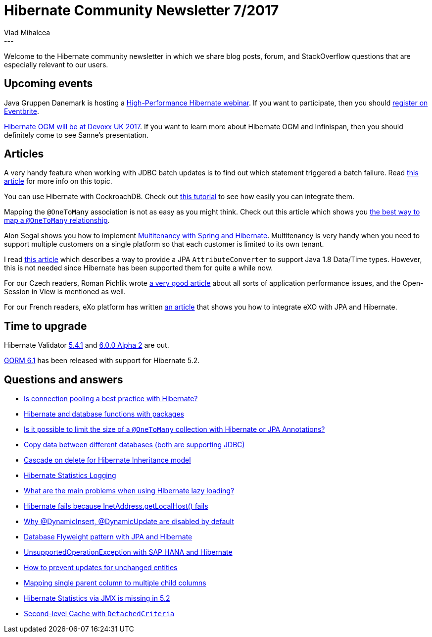 = Hibernate Community Newsletter 7/2017
Vlad Mihalcea
:awestruct-tags: [ "Discussions", "Hibernate ORM", "Newsletter" ]
:awestruct-layout: blog-post
---

Welcome to the Hibernate community newsletter in which we share blog posts, forum, and StackOverflow questions that are especially relevant to our users.

== Upcoming events

Java Gruppen Danemark is hosting a https://www.javagruppen.dk/55-arrangementer/arrangementer-2017/366-javagruppe-high-performance-hibernate-ga-hjem-mode-hos-miracle-i-aarhus[High-Performance Hibernate webinar].
If you want to participate, then you should https://www.eventbrite.com/e/javagruppe-high-performance-hibernate-ga-hjem-mde-hos-miracle-i-aarhus-tickets-33082229840[register on Eventbrite].

http://in.relation.to/2017/04/03/HibernateOGMatDevoxxUK2017/[Hibernate OGM will be at Devoxx UK 2017]. If you want to learn more about Hibernate OGM and Infinispan, then you should definitely come to see Sanne's presentation.

== Articles

A very handy feature when working with JDBC batch updates is to find out which statement triggered a batch failure.
Read https://vladmihalcea.com/how-to-find-which-statement-failed-in-a-jdbc-batch-update/[this article] for more info on this topic.

You can use Hibernate with CockroachDB. Check out https://www.cockroachlabs.com/docs/build-a-java-app-with-cockroachdb-hibernate.html[this tutorial] to see how easily you can integrate them.

Mapping the `@OneToMany` association is not as easy as you might think.
Check out this article which shows you https://vladmihalcea.com/the-best-way-to-map-a-onetomany-association-with-jpa-and-hibernate/[the best way to map a `@OneToMany` relationship].

Alon Segal shows you how to implement https://dzone.com/articles/spring-boot-hibernate-multitenancy-implementation[Multitenancy with Spring and Hibernate].
Multitenancy is very handy when you need to support multiple customers on a single platform so that each customer is limited to its own tenant.

I read http://www.codesod.com/2017/03/dealing-with-javas-localdatetime-in-jpa.html[this article] which describes a way to provide
a JPA `AttributeConverter` to support Java 1.8 Data/Time types. However, this is not needed since Hibernate has been supported them for quite a while now.

For our Czech readers, Roman Pichlík wrote http://www.dagblog.cz/2017/03/papirova-skalovatelnost-bcrypt-ladeni.html[a very good article] about all sorts of application performance issues,
and the Open-Session in View is mentioned as well.

For our French readers, eXo platform has written https://www.exoplatform.com/blog/fr/2017/03/28/developper-avec-jpa-et-exo-platform[an article] that shows you how to integrate eXO with JPA and Hibernate.

== Time to upgrade

Hibernate Validator http://in.relation.to/2017/03/23/hibernate-validator-541-final-out/[5.4.1] and
http://in.relation.to/2017/03/30/hibernate-validator-600-alpha2-out/[6.0.0 Alpha 2] are out.

http://grailsblog.objectcomputing.com/posts/2017/03/27/gorm-6.1-released.html[GORM 6.1] has been released with support for Hibernate 5.2.

== Questions and answers

* https://www.quora.com/Is-connection-pooling-a-best-practice-with-Hibernate/answer/Vlad-Mihalcea-1[Is connection pooling a best practice with Hibernate?]
* http://stackoverflow.com/questions/42953410/hibernate-change-query-dynamically/42953640#42953640[Hibernate and database functions with packages]
* http://stackoverflow.com/questions/26328187/is-it-possible-to-limit-the-size-of-a-onetomany-collection-with-hibernate-or-jp/26329733#26329733[Is it possible to limit the size of a `@OneToMany` collection with Hibernate or JPA Annotations?]
* http://stackoverflow.com/questions/40437848/copy-data-between-different-databases-both-are-jdbc-supported/42960998#42960998[Copy data between different databases (both are supporting JDBC)]
* http://stackoverflow.com/questions/24758888/hibernate-inheritance-cascade-on-delete/24759849#24759849[Cascade on delete for Hibernate Inheritance model]
* http://stackoverflow.com/questions/43119982/hibernate-statistical-logging/43135269#43135269[Hibernate Statistics Logging]
* http://stackoverflow.com/questions/4713563/what-are-the-main-problems-when-using-hibernate-lazy-loading[What are the main problems when using Hibernate lazy loading?]
* https://forum.hibernate.org/viewtopic.php?f=1&t=1044158[Hibernate fails because InetAddress.getLocalHost() fails]
* https://forum.hibernate.org/viewtopic.php?f=1&t=1044154[Why @DynamicInsert, @DynamicUpdate are disabled by default]
* https://forum.hibernate.org/viewtopic.php?f=1&t=1044169[Database Flyweight pattern with JPA and Hibernate]
* https://forum.hibernate.org/viewtopic.php?f=1&t=1044157[UnsupportedOperationException with SAP HANA and Hibernate]
* https://forum.hibernate.org/viewtopic.php?f=1&t=1044116[How to prevent updates for unchanged entities]
* https://forum.hibernate.org/viewtopic.php?f=1&t=1044140[Mapping single parent column to multiple child columns]
* https://forum.hibernate.org/viewtopic.php?f=1&t=1044142[Hibernate Statistics via JMX is missing in 5.2]
* https://forum.hibernate.org/viewtopic.php?f=1&t=1044155[Second-level Cache with `DetachedCriteria`]
